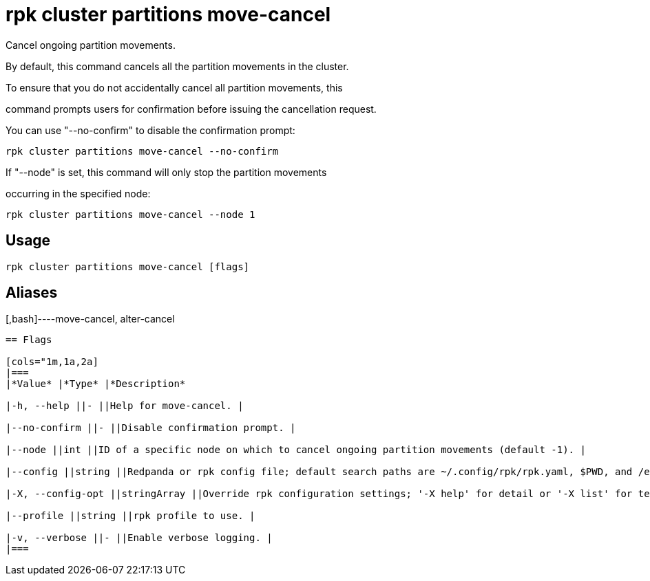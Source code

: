 = rpk cluster partitions move-cancel
:description: rpk cluster partitions move-cancel

Cancel ongoing partition movements.

By default, this command cancels all the partition movements in the cluster. 
To ensure that you do not accidentally cancel all partition movements, this 
command prompts users for confirmation before issuing the cancellation request. 
You can use "--no-confirm" to disable the confirmation prompt:

    rpk cluster partitions move-cancel --no-confirm

If "--node" is set, this command will only stop the partition movements 
occurring in the specified node:

    rpk cluster partitions move-cancel --node 1

== Usage

[,bash]
----
rpk cluster partitions move-cancel [flags]
----

== Aliases

[,bash]----move-cancel, alter-cancel
----

== Flags

[cols="1m,1a,2a]
|===
|*Value* |*Type* |*Description*

|-h, --help ||- ||Help for move-cancel. |

|--no-confirm ||- ||Disable confirmation prompt. |

|--node ||int ||ID of a specific node on which to cancel ongoing partition movements (default -1). |

|--config ||string ||Redpanda or rpk config file; default search paths are ~/.config/rpk/rpk.yaml, $PWD, and /etc/redpanda/`redpanda.yaml`. |

|-X, --config-opt ||stringArray ||Override rpk configuration settings; '-X help' for detail or '-X list' for terser detail. |

|--profile ||string ||rpk profile to use. |

|-v, --verbose ||- ||Enable verbose logging. |
|===